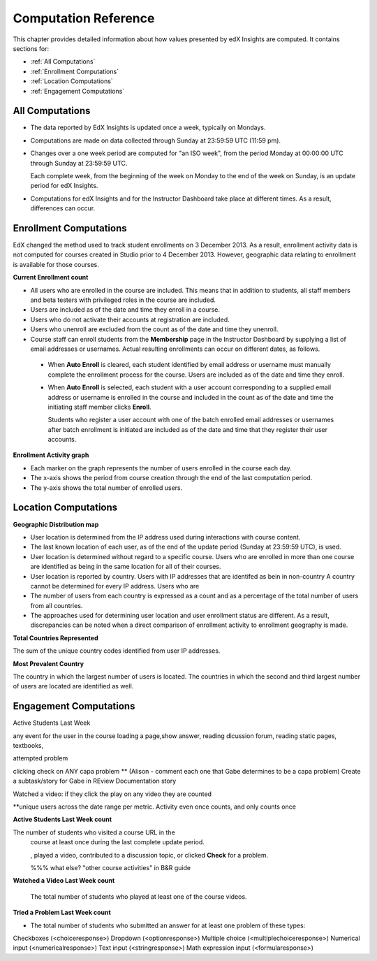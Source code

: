 .. _Reference:

#######################
Computation Reference
#######################

This chapter provides detailed information about how values presented by
edX Insights are computed. It contains sections for:

* :ref:`All Computations`

* :ref:`Enrollment Computations`

* :ref:`Location Computations`

* :ref:`Engagement Computations`

.. _All Computations:

*********************************
All Computations
*********************************

* The data reported by EdX Insights is updated once a week, typically on
  Mondays.

* Computations are made on data collected through Sunday at 23:59:59 UTC (11:59
  pm).

* Changes over a one week period are computed for "an ISO week", from the
  period Monday at 00:00:00 UTC through Sunday at 23:59:59 UTC.

  Each complete week, from the beginning of the week on Monday to the end of
  the week on Sunday, is an update period for edX Insights.

* Computations for edX Insights and for the Instructor Dashboard take place at
  different times. As a result, differences can occur.

.. _Enrollment Computations:

*********************************
Enrollment Computations
*********************************

EdX changed the method used to track student enrollments on 3 December 2013. As
a result, enrollment activity data is not computed for courses created in
Studio prior to 4 December 2013. However, geographic data relating to
enrollment is available for those courses.

**Current Enrollment count**

* All users who are enrolled in the course are included. This means that in
  addition to students, all staff members and beta testers with privileged
  roles in the course are included.

* Users are included as of the date and time they enroll in a course. 

* Users who do not activate their accounts at registration are included. 

* Users who unenroll are excluded from the count as of the date and time they
  unenroll.
    
* Course staff can enroll students from the **Membership** page in the
  Instructor Dashboard by supplying a list of email addresses or usernames.
  Actual resulting enrollments can occur on different dates, as follows.

 * When **Auto Enroll** is cleared, each student identified by email address or
   username must manually complete the enrollment process for the course. Users
   are included as of the date and time they enroll.

 * When **Auto Enroll** is selected, each student with a user account
   corresponding to a supplied email address or username is enrolled in the
   course and included in the count as of the date and time the initiating
   staff member clicks **Enroll**.

   Students who register a user account with one of the batch enrolled email
   addresses or usernames after batch enrollment is initiated are  included as
   of the date and time that they register their user accounts.

**Enrollment Activity graph**
  
* Each marker on the graph represents the number of users enrolled in the
  course each day.

* The x-axis shows the period from course creation through the end of the last
  computation period.

* The y-axis shows the total number of enrolled users.

.. _Location Computations:

*********************************
Location Computations
*********************************

**Geographic Distribution map**

* User location is determined from the IP address used during interactions with
  course content.

* The last known location of each user, as of the end of the update period
  (Sunday at 23:59:59 UTC), is used.

* User location is determined without regard to a specific course. Users who
  are enrolled in more than one course are identified as being in the same
  location for all of their courses.

* User location is reported by country. Users with IP addresses that are identifed as bein in non-country A country cannot be determined for every IP address. Users who are 

* The number of users from each country is expressed as a count and as a
  percentage of the total number of users from all countries.

* The approaches used for determining user location and user enrollment status
  are different. As a result, discrepancies can be noted when a direct
  comparison of enrollment activity to enrollment geography is made.

**Total Countries Represented**

The sum of the unique country codes identified from user IP addresses. 

**Most Prevalent Country** 

The country in which the largest number of users is located. The countries in
which the second and third largest number of users are located are identified
as well.

.. _Engagement Computations:

*********************************
Engagement Computations
*********************************


Active Students Last Week

any event for the user in the course loading a page,show answer, reading dicussion forum, reading static pages, textbooks, 

attempted problem

clicking check on ANY capa problem ** 
(Alison - comment each one that Gabe determines to be a capa problem)
Create a subtask/story for Gabe in REview Documentation story

Watched a video: if they click the play on any video they are counted

**unique users across the date range per metric. Activity even once counts, and only counts once 









**Active Students Last Week count** 
  
The number of students who visited a course URL in the
  course at least once during the last complete update period.

  , played a video, contributed to a discussion topic, or clicked
  **Check** for a problem. 

  %%% what else? "other course activities" in B&R guide 

**Watched a Video Last Week count** 
  
  The total number of students who played at least one of the course videos.

**Tried a Problem Last Week count** 
  
* The total number of students who submitted an answer for at least one problem
  of these types:

Checkboxes (<choiceresponse>)
Dropdown (<optionresponse>)
Multiple choice (<multiplechoiceresponse>)
Numerical input (<numericalresponse>)
Text input (<stringresponse>)
Math expression input (<formularesponse>)

.. Gabe believes that there may actually be a few more. 

